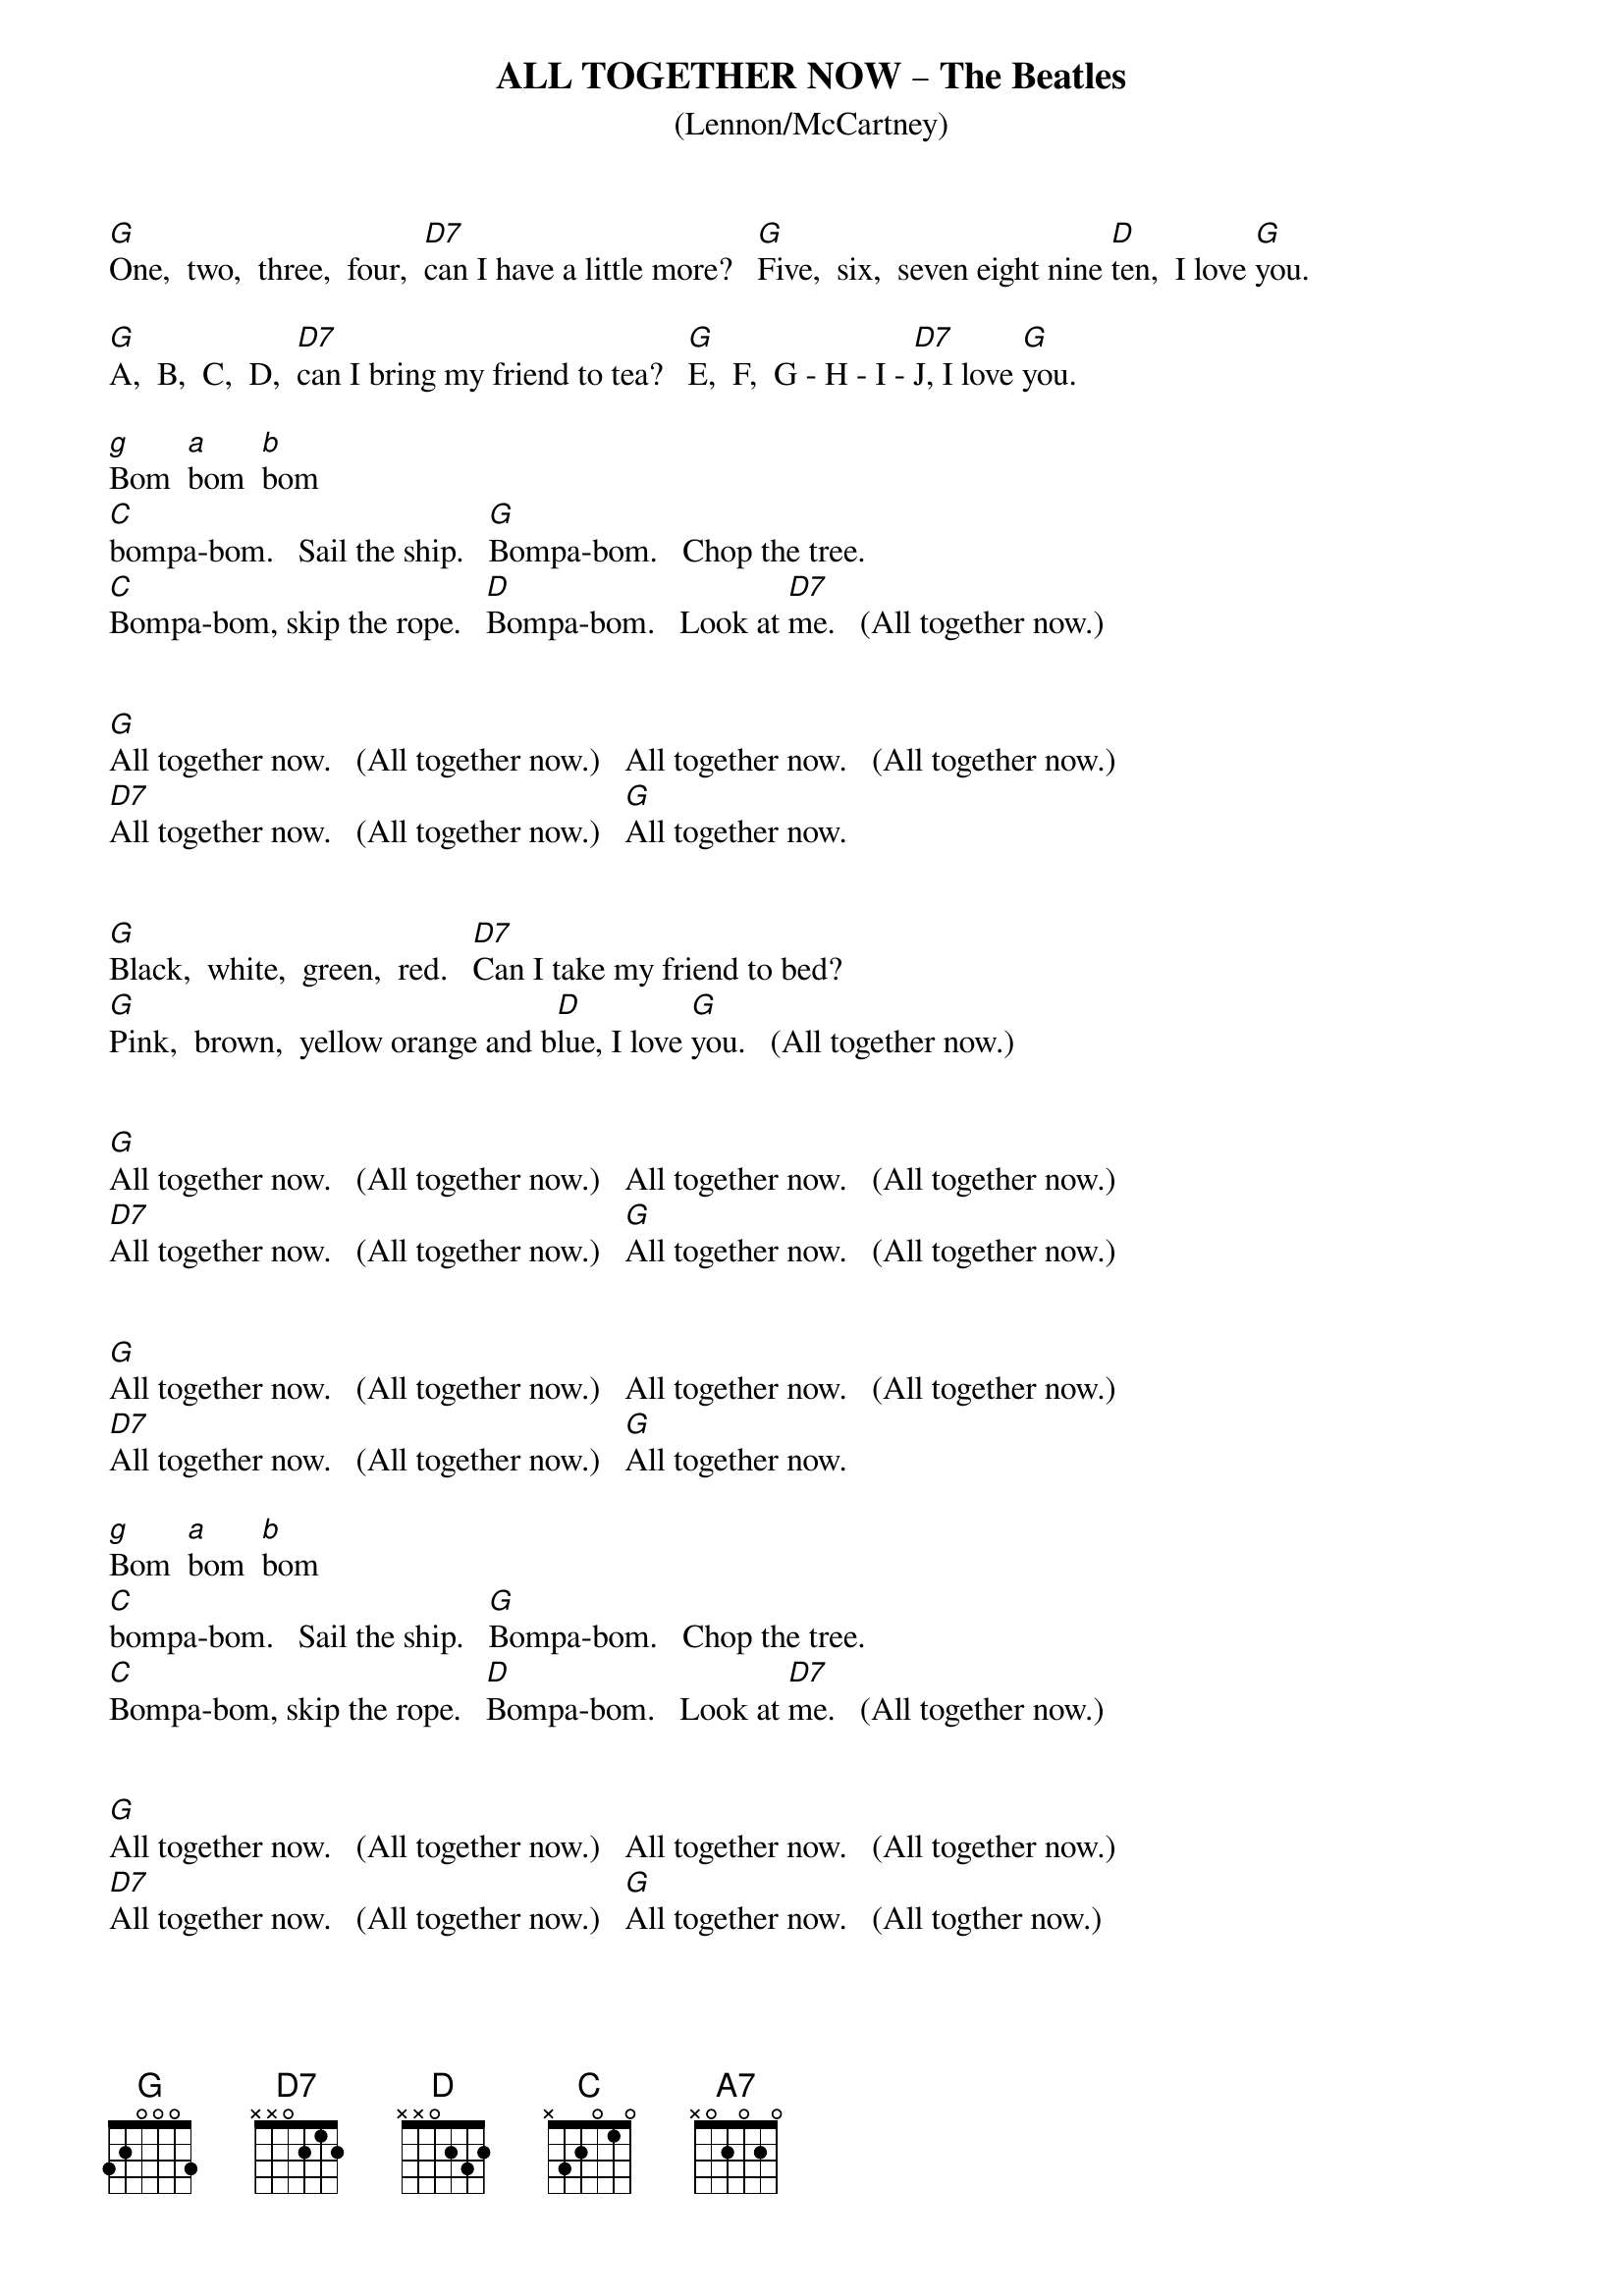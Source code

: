 # ----------------------------------------------------------------------------
# ALL TOGETHER NOW – The Beatles 
# ----------------------------------------------------------------------------
{ns}
{define: F# base-fret 1 frets 0 x 4 3 2 2} 
{t: ALL TOGETHER NOW – The Beatles}
{st: (Lennon/McCartney)}
{artist: The Beatles}
{composer: John Lennon; Paul McCartney}

[G]One,  two,  three,  four,  [D7]can I have a little more?   [G]Five,  six,  seven eight nine [D]ten,  I love [G]you.

[G]A,  B,  C,  D,  [D7]can I bring my friend to tea?   [G]E,  F,  G - H - I - [D7]J, I love [G]you.

{chordcolor: red}
[g]Bom  [a]bom  [b]bom  
{chordcolor}
[C]bompa-bom.   Sail the ship.   [G]Bompa-bom.   Chop the tree.
[C]Bompa-bom, skip the rope.   [D]Bompa-bom.   Look at [D7]me.   (All together now.)


[G]All together now.   (All together now.)   All together now.   (All together now.)
[D7]All together now.   (All together now.)   [G]All together now.  


[G]Black,  white,  green,  red.   [D7]Can I take my friend to bed?
[G]Pink,  brown,  yellow orange and b[D]lue, I love [G]you.   (All together now.)


[G]All together now.   (All together now.)   All together now.   (All together now.)
[D7]All together now.   (All together now.)   [G]All together now.   (All together now.)


[G]All together now.   (All together now.)   All together now.   (All together now.)
[D7]All together now.   (All together now.)   [G]All together now.  

{chordcolor: red}
[g]Bom  [a]bom  [b]bom  
{chordcolor}
[C]bompa-bom.   Sail the ship.   [G]Bompa-bom.   Chop the tree.
[C]Bompa-bom, skip the rope.   [D]Bompa-bom.   Look at [D7]me.   (All together now.)


[G]All together now.   (All together now.)   All together now.   (All together now.)
[D7]All together now.   (All together now.)   [G]All together now.   (All togther now.)  


{c: speed up}
[G]All together now.   (All together now.)   All together now.   (All together now.)  
[D7]All together now.   (All together now.)   [G]All together now.   (All together now.)  


{c: speed up}
[G]All together now.   (All together now.)   All together now.   (All together now.)  
[D7]All together now.   (All together now.)   All-  to-  [A7]geth-  [D7]er  [G]nowwwwwwwwwwww. [G]

